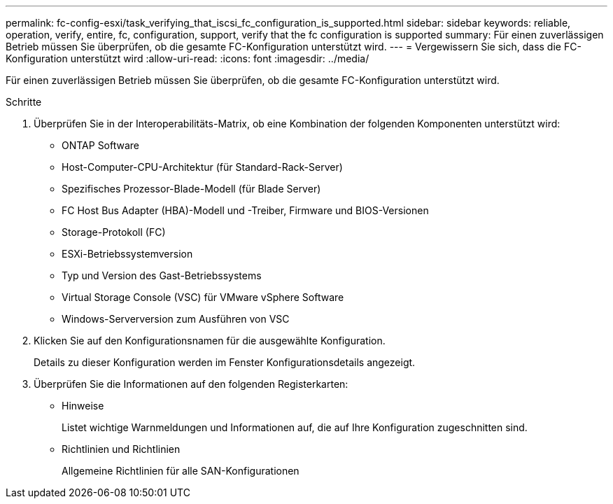 ---
permalink: fc-config-esxi/task_verifying_that_iscsi_fc_configuration_is_supported.html 
sidebar: sidebar 
keywords: reliable, operation, verify, entire, fc, configuration, support, verify that the fc configuration is supported 
summary: Für einen zuverlässigen Betrieb müssen Sie überprüfen, ob die gesamte FC-Konfiguration unterstützt wird. 
---
= Vergewissern Sie sich, dass die FC-Konfiguration unterstützt wird
:allow-uri-read: 
:icons: font
:imagesdir: ../media/


[role="lead"]
Für einen zuverlässigen Betrieb müssen Sie überprüfen, ob die gesamte FC-Konfiguration unterstützt wird.

.Schritte
. Überprüfen Sie in der Interoperabilitäts-Matrix, ob eine Kombination der folgenden Komponenten unterstützt wird:
+
** ONTAP Software
** Host-Computer-CPU-Architektur (für Standard-Rack-Server)
** Spezifisches Prozessor-Blade-Modell (für Blade Server)
** FC Host Bus Adapter (HBA)-Modell und -Treiber, Firmware und BIOS-Versionen
** Storage-Protokoll (FC)
** ESXi-Betriebssystemversion
** Typ und Version des Gast-Betriebssystems
** Virtual Storage Console (VSC) für VMware vSphere Software
** Windows-Serverversion zum Ausführen von VSC


. Klicken Sie auf den Konfigurationsnamen für die ausgewählte Konfiguration.
+
Details zu dieser Konfiguration werden im Fenster Konfigurationsdetails angezeigt.

. Überprüfen Sie die Informationen auf den folgenden Registerkarten:
+
** Hinweise
+
Listet wichtige Warnmeldungen und Informationen auf, die auf Ihre Konfiguration zugeschnitten sind.

** Richtlinien und Richtlinien
+
Allgemeine Richtlinien für alle SAN-Konfigurationen




